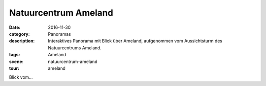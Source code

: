 Natuurcentrum Ameland
=====================

:date:        2016-11-30
:category:    Panoramas
:description: Interaktives Panorama mit Blick über Ameland, aufgenommen vom Aussichtsturm des
              Natuurcentrums Ameland.
:tags:        Ameland
:scene:       natuurcentrum-ameland
:tour:        ameland

Blick vom...
